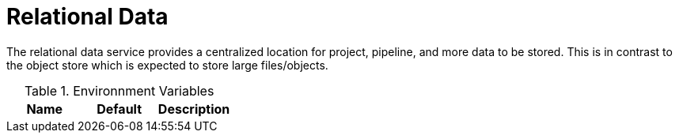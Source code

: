 = Relational Data

The relational data service provides a centralized location for project,
pipeline, and more data to be stored. This is in contrast to the object store
which is expected to store large files/objects.


.Environnment Variables
|===
| Name | Default | Description

|===

